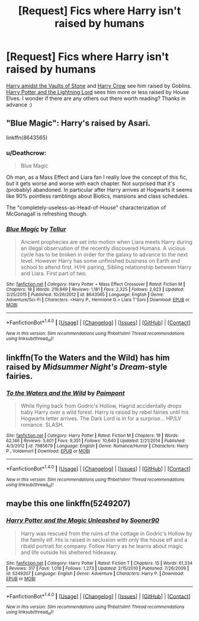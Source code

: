 #+TITLE: [Request] Fics where Harry isn't raised by humans

* [Request] Fics where Harry isn't raised by humans
:PROPERTIES:
:Author: LearnSomethingDaily
:Score: 11
:DateUnix: 1519136730.0
:DateShort: 2018-Feb-20
:FlairText: Request
:END:
[[https://www.fanfiction.net/s/6769957/1/Harry-amidst-the-Vaults-of-Stone][Harry amidst the Vaults of Stone]] and [[https://www.fanfiction.net/s/8186071/1/Harry-Crow][Harry Crow]] see him raised by Goblins. [[https://www.fanfiction.net/s/12246163/1/Harry-Potter-and-the-Lightning-Lord][Harry Potter and the Lightning Lord]] sees him more or less raised by House Elves. I wonder if there are any others out there worth reading? Thanks in advance :)


** "Blue Magic": Harry's raised by Asari.

linkffn(8643565)
:PROPERTIES:
:Author: Starfox5
:Score: 3
:DateUnix: 1519143920.0
:DateShort: 2018-Feb-20
:END:

*** u/Deathcrow:
#+begin_quote
  Blue Magic
#+end_quote

Oh man, as a Mass Effect and Liara fan I really love the concept of this fic, but it gets worse and worse with each chapter. Not surprised that it's (probably) abandoned. In particular after Harry arrives at Hogwarts it seems like 90% pointless ramblings about Biotics, mansions and class schedules.

The "completely-useless-as-Head-of-House" characterization of McGonagall is refreshing though.
:PROPERTIES:
:Author: Deathcrow
:Score: 2
:DateUnix: 1519228737.0
:DateShort: 2018-Feb-21
:END:


*** [[http://www.fanfiction.net/s/8643565/1/][*/Blue Magic/*]] by [[https://www.fanfiction.net/u/3327633/Tellur][/Tellur/]]

#+begin_quote
  Ancient prophecies are set into motion when Liara meets Harry during an illegal observation of the recently discovered Humans. A vicious cycle has to be broken in order for the galaxy to advance to the next level. However Harry has some unfinished business on Earth and school to attend first. H/Hr pairing, Sibling relationship between Harry and Liara. First part of two.
#+end_quote

^{/Site/: [[http://www.fanfiction.net/][fanfiction.net]] *|* /Category/: Harry Potter + Mass Effect Crossover *|* /Rated/: Fiction M *|* /Chapters/: 18 *|* /Words/: 219,849 *|* /Reviews/: 1,181 *|* /Favs/: 2,325 *|* /Follows/: 2,923 *|* /Updated/: 3/25/2015 *|* /Published/: 10/26/2012 *|* /id/: 8643565 *|* /Language/: English *|* /Genre/: Adventure/Sci-Fi *|* /Characters/: <Harry P., Hermione G.> Liara T'Soni *|* /Download/: [[http://www.ff2ebook.com/old/ffn-bot/index.php?id=8643565&source=ff&filetype=epub][EPUB]] or [[http://www.ff2ebook.com/old/ffn-bot/index.php?id=8643565&source=ff&filetype=mobi][MOBI]]}

--------------

*FanfictionBot*^{1.4.0} *|* [[[https://github.com/tusing/reddit-ffn-bot/wiki/Usage][Usage]]] | [[[https://github.com/tusing/reddit-ffn-bot/wiki/Changelog][Changelog]]] | [[[https://github.com/tusing/reddit-ffn-bot/issues/][Issues]]] | [[[https://github.com/tusing/reddit-ffn-bot/][GitHub]]] | [[[https://www.reddit.com/message/compose?to=tusing][Contact]]]

^{/New in this version: Slim recommendations using/ ffnbot!slim! /Thread recommendations using/ linksub(thread_id)!}
:PROPERTIES:
:Author: FanfictionBot
:Score: 1
:DateUnix: 1519143935.0
:DateShort: 2018-Feb-20
:END:


** linkffn(To the Waters and the Wild) has him raised by /Midsummer Night's Dream/-style fairies.
:PROPERTIES:
:Author: Achille-Talon
:Score: 2
:DateUnix: 1519145991.0
:DateShort: 2018-Feb-20
:END:

*** [[http://www.fanfiction.net/s/7985679/1/][*/To the Waters and the Wild/*]] by [[https://www.fanfiction.net/u/2289300/Paimpont][/Paimpont/]]

#+begin_quote
  While flying back from Godric's Hollow, Hagrid accidentally drops baby Harry over a wild forest. Harry is raised by rebel fairies until his Hogwarts letter arrives. The Dark Lord is in for a surprise... HP/LV romance. SLASH.
#+end_quote

^{/Site/: [[http://www.fanfiction.net/][fanfiction.net]] *|* /Category/: Harry Potter *|* /Rated/: Fiction M *|* /Chapters/: 19 *|* /Words/: 62,146 *|* /Reviews/: 5,601 *|* /Favs/: 9,351 *|* /Follows/: 10,640 *|* /Updated/: 2/21/2014 *|* /Published/: 4/3/2012 *|* /id/: 7985679 *|* /Language/: English *|* /Genre/: Romance/Humor *|* /Characters/: Harry P., Voldemort *|* /Download/: [[http://www.ff2ebook.com/old/ffn-bot/index.php?id=7985679&source=ff&filetype=epub][EPUB]] or [[http://www.ff2ebook.com/old/ffn-bot/index.php?id=7985679&source=ff&filetype=mobi][MOBI]]}

--------------

*FanfictionBot*^{1.4.0} *|* [[[https://github.com/tusing/reddit-ffn-bot/wiki/Usage][Usage]]] | [[[https://github.com/tusing/reddit-ffn-bot/wiki/Changelog][Changelog]]] | [[[https://github.com/tusing/reddit-ffn-bot/issues/][Issues]]] | [[[https://github.com/tusing/reddit-ffn-bot/][GitHub]]] | [[[https://www.reddit.com/message/compose?to=tusing][Contact]]]

^{/New in this version: Slim recommendations using/ ffnbot!slim! /Thread recommendations using/ linksub(thread_id)!}
:PROPERTIES:
:Author: FanfictionBot
:Score: 1
:DateUnix: 1519146003.0
:DateShort: 2018-Feb-20
:END:


** maybe this one linkffn(5249207)
:PROPERTIES:
:Author: natus92
:Score: 1
:DateUnix: 1519138850.0
:DateShort: 2018-Feb-20
:END:

*** [[http://www.fanfiction.net/s/5249207/1/][*/Harry Potter and the Magic Unleashed/*]] by [[https://www.fanfiction.net/u/2017797/Sooner90][/Sooner90/]]

#+begin_quote
  Harry was rescued from the ruins of the cottage in Godric's Hollow by the family elf. His is raised in seclusion with only the house elf and a ribald portrait for company. Follow Harry as he learns about magic and life outside his sheltered hideaway.
#+end_quote

^{/Site/: [[http://www.fanfiction.net/][fanfiction.net]] *|* /Category/: Harry Potter *|* /Rated/: Fiction T *|* /Chapters/: 15 *|* /Words/: 61,334 *|* /Reviews/: 317 *|* /Favs/: 1,016 *|* /Follows/: 1,273 *|* /Updated/: 2/15/2010 *|* /Published/: 7/26/2009 *|* /id/: 5249207 *|* /Language/: English *|* /Genre/: Adventure *|* /Characters/: Harry P. *|* /Download/: [[http://www.ff2ebook.com/old/ffn-bot/index.php?id=5249207&source=ff&filetype=epub][EPUB]] or [[http://www.ff2ebook.com/old/ffn-bot/index.php?id=5249207&source=ff&filetype=mobi][MOBI]]}

--------------

*FanfictionBot*^{1.4.0} *|* [[[https://github.com/tusing/reddit-ffn-bot/wiki/Usage][Usage]]] | [[[https://github.com/tusing/reddit-ffn-bot/wiki/Changelog][Changelog]]] | [[[https://github.com/tusing/reddit-ffn-bot/issues/][Issues]]] | [[[https://github.com/tusing/reddit-ffn-bot/][GitHub]]] | [[[https://www.reddit.com/message/compose?to=tusing][Contact]]]

^{/New in this version: Slim recommendations using/ ffnbot!slim! /Thread recommendations using/ linksub(thread_id)!}
:PROPERTIES:
:Author: FanfictionBot
:Score: 1
:DateUnix: 1519138872.0
:DateShort: 2018-Feb-20
:END:
